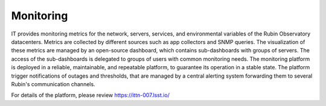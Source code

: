 Monitoring
----------

IT provides monitoring metrics for the network, servers, services, and environmental variables of the Rubin Observatory datacenters.
Metrics are collected by different sources such as app collectors and SNMP queries. The visualization of these metrics are managed by an open-source dashboard, which contains sub-dashboards with groups of servers. The access of the sub-dashboards is delegated to groups of users with common monitoring needs.
The monitoring platform is deployed in a reliable, maintainable, and repeatable platform, to guarantee its operation in a stable state.
The platform trigger notifications of outages and thresholds, that are managed by a central alerting system forwarding them to several Rubin's communication channels.

For details of the platform, please review https://ittn-007.lsst.io/
